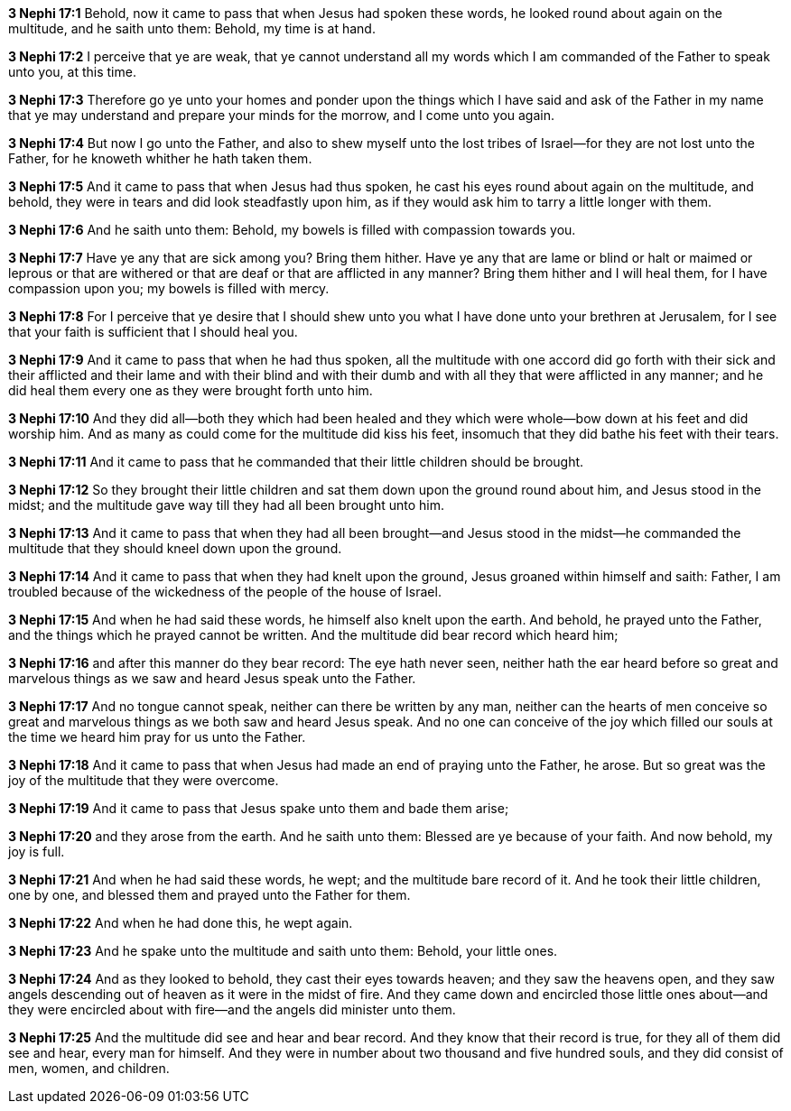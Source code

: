 *3 Nephi 17:1* Behold, now it came to pass that when Jesus had spoken these words, he looked round about again on the multitude, and he saith unto them: Behold, my time is at hand.

*3 Nephi 17:2* I perceive that ye are weak, that ye cannot understand all my words which I am commanded of the Father to speak unto you, at this time.

*3 Nephi 17:3* Therefore go ye unto your homes and ponder upon the things which I have said and ask of the Father in my name that ye may understand and prepare your minds for the morrow, and I come unto you again.

*3 Nephi 17:4* But now I go unto the Father, and also to shew myself unto the lost tribes of Israel--for they are not lost unto the Father, for he knoweth whither he hath taken them.

*3 Nephi 17:5* And it came to pass that when Jesus had thus spoken, he cast his eyes round about again on the multitude, and behold, they were in tears and did look steadfastly upon him, as if they would ask him to tarry a little longer with them.

*3 Nephi 17:6* And he saith unto them: Behold, my bowels is filled with compassion towards you.

*3 Nephi 17:7* Have ye any that are sick among you? Bring them hither. Have ye any that are lame or blind or halt or maimed or leprous or that are withered or that are deaf or that are afflicted in any manner? Bring them hither and I will heal them, for I have compassion upon you; my bowels is filled with mercy.

*3 Nephi 17:8* For I perceive that ye desire that I should shew unto you what I have done unto your brethren at Jerusalem, for I see that your faith is sufficient that I should heal you.

*3 Nephi 17:9* And it came to pass that when he had thus spoken, all the multitude with one accord did go forth with their sick and their afflicted and their lame and with their blind and with their dumb and with all they that were afflicted in any manner; and he did heal them every one as they were brought forth unto him.

*3 Nephi 17:10* And they did all--both they which had been healed and they which were whole--bow down at his feet and did worship him. And as many as could come for the multitude did kiss his feet, insomuch that they did bathe his feet with their tears.

*3 Nephi 17:11* And it came to pass that he commanded that their little children should be brought.

*3 Nephi 17:12* So they brought their little children and sat them down upon the ground round about him, and Jesus stood in the midst; and the multitude gave way till they had all been brought unto him.

*3 Nephi 17:13* And it came to pass that when they had all been brought--and Jesus stood in the midst--he commanded the multitude that they should kneel down upon the ground.

*3 Nephi 17:14* And it came to pass that when they had knelt upon the ground, Jesus groaned within himself and saith: Father, I am troubled because of the wickedness of the people of the house of Israel.

*3 Nephi 17:15* And when he had said these words, he himself also knelt upon the earth. And behold, he prayed unto the Father, and the things which he prayed cannot be written. And the multitude did bear record which heard him;

*3 Nephi 17:16* and after this manner do they bear record: The eye hath never seen, neither hath the ear heard before so great and marvelous things as we saw and heard Jesus speak unto the Father.

*3 Nephi 17:17* And no tongue cannot speak, neither can there be written by any man, neither can the hearts of men conceive so great and marvelous things as we both saw and heard Jesus speak. And no one can conceive of the joy which filled our souls at the time we heard him pray for us unto the Father.

*3 Nephi 17:18* And it came to pass that when Jesus had made an end of praying unto the Father, he arose. But so great was the joy of the multitude that they were overcome.

*3 Nephi 17:19* And it came to pass that Jesus spake unto them and bade them arise;

*3 Nephi 17:20* and they arose from the earth. And he saith unto them: Blessed are ye because of your faith. And now behold, my joy is full.

*3 Nephi 17:21* And when he had said these words, he wept; and the multitude bare record of it. And he took their little children, one by one, and blessed them and prayed unto the Father for them.

*3 Nephi 17:22* And when he had done this, he wept again.

*3 Nephi 17:23* And he spake unto the multitude and saith unto them: Behold, your little ones.

*3 Nephi 17:24* And as they looked to behold, they cast their eyes towards heaven; and they saw the heavens open, and they saw angels descending out of heaven as it were in the midst of fire. And they came down and encircled those little ones about--and they were encircled about with fire--and the angels did minister unto them.

*3 Nephi 17:25* And the multitude did see and hear and bear record. And they know that their record is true, for they all of them did see and hear, every man for himself. And they were in number about two thousand and five hundred souls, and they did consist of men, women, and children.

